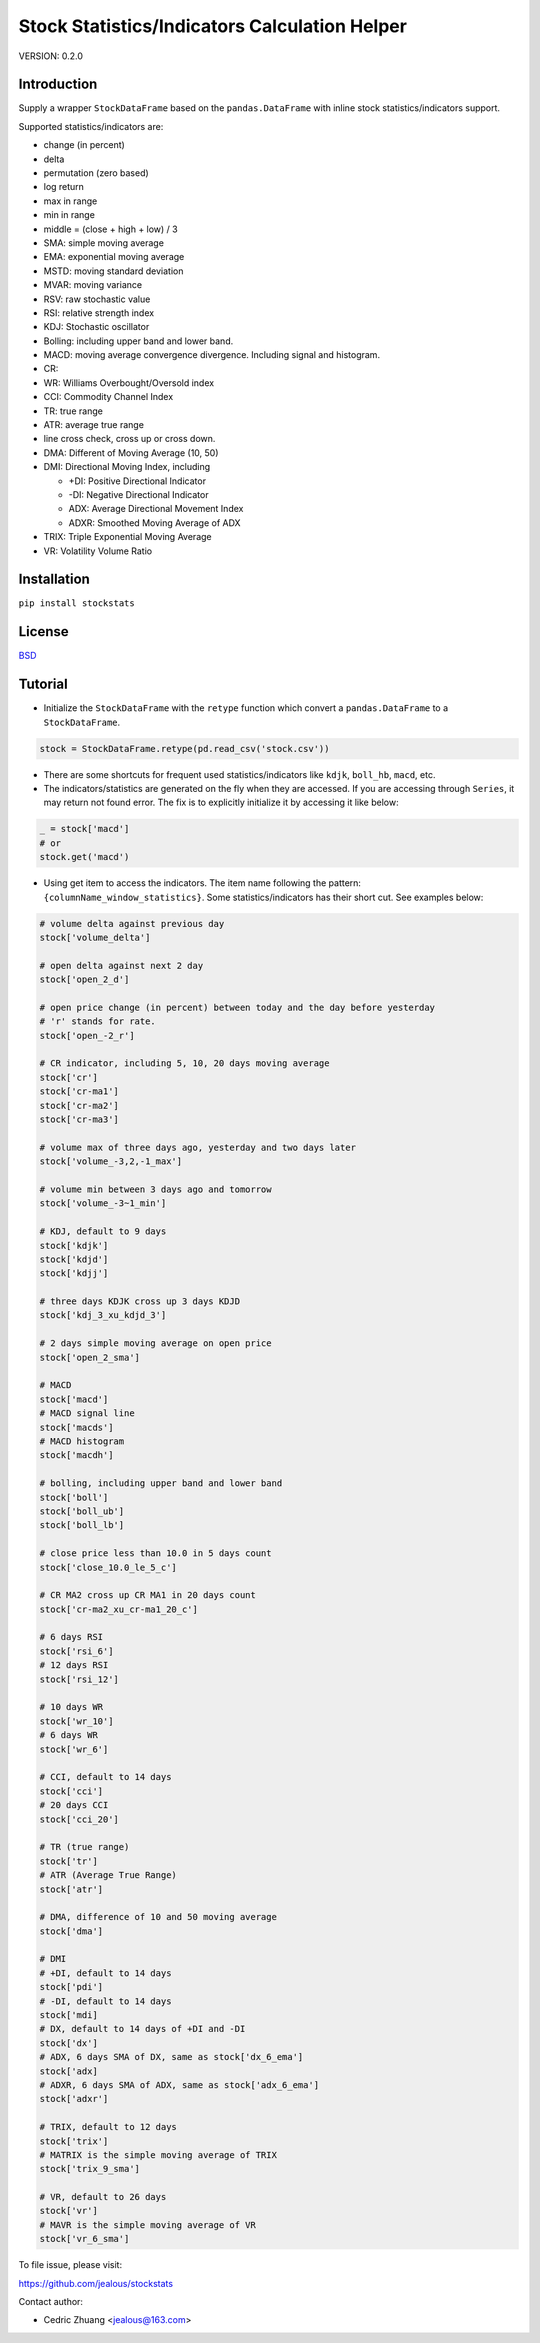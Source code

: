 Stock Statistics/Indicators Calculation Helper
==============================================

.. image:: https://travis-ci.org/jealous/stockstats.svg
    :target: https://travis-ci.org/jealous/stockstats

.. image:: https://coveralls.io/repos/jealous/stockstats/badge.svg
    :target: https://coveralls.io/github/jealous/stockstats

.. image:: https://img.shields.io/pypi/v/stockstats.svg
    :target: https://pypi.python.org/pypi/stockstats


VERSION: 0.2.0

Introduction
------------

Supply a wrapper ``StockDataFrame`` based on the ``pandas.DataFrame`` with
inline stock statistics/indicators support.

Supported statistics/indicators are:

- change (in percent)
- delta
- permutation (zero based)
- log return
- max in range
- min in range
- middle = (close + high + low) / 3
- SMA: simple moving average
- EMA: exponential moving average
- MSTD: moving standard deviation
- MVAR: moving variance
- RSV: raw stochastic value
- RSI: relative strength index
- KDJ: Stochastic oscillator
- Bolling: including upper band and lower band.
- MACD: moving average convergence divergence.  Including signal and histogram.
- CR:
- WR: Williams Overbought/Oversold index
- CCI: Commodity Channel Index
- TR: true range
- ATR: average true range
- line cross check, cross up or cross down.
- DMA: Different of Moving Average (10, 50)
- DMI: Directional Moving Index, including

  - +DI: Positive Directional Indicator
  - -DI: Negative Directional Indicator
  - ADX: Average Directional Movement Index
  - ADXR: Smoothed Moving Average of ADX

- TRIX: Triple Exponential Moving Average
- VR: Volatility Volume Ratio

Installation
------------

``pip install stockstats``


License
-------

`BSD`_

Tutorial
--------

- Initialize the ``StockDataFrame`` with the ``retype`` function which
  convert a ``pandas.DataFrame`` to a ``StockDataFrame``.

.. code-block:: python

    stock = StockDataFrame.retype(pd.read_csv('stock.csv'))

- There are some shortcuts for frequent used statistics/indicators like
  ``kdjk``, ``boll_hb``, ``macd``, etc.

- The indicators/statistics are generated on the fly when they are accessed.
  If you are accessing through ``Series``, it may return not found error.
  The fix is to explicitly initialize it by accessing it like below:

.. code-block:: python

    _ = stock['macd']
    # or
    stock.get('macd')

- Using get item to access the indicators.  The item name following the
  pattern: ``{columnName_window_statistics}``.
  Some statistics/indicators has their short cut.  See examples below:

.. code-block:: python

    # volume delta against previous day
    stock['volume_delta']

    # open delta against next 2 day
    stock['open_2_d']

    # open price change (in percent) between today and the day before yesterday
    # 'r' stands for rate.
    stock['open_-2_r']

    # CR indicator, including 5, 10, 20 days moving average
    stock['cr']
    stock['cr-ma1']
    stock['cr-ma2']
    stock['cr-ma3']

    # volume max of three days ago, yesterday and two days later
    stock['volume_-3,2,-1_max']

    # volume min between 3 days ago and tomorrow
    stock['volume_-3~1_min']

    # KDJ, default to 9 days
    stock['kdjk']
    stock['kdjd']
    stock['kdjj']

    # three days KDJK cross up 3 days KDJD
    stock['kdj_3_xu_kdjd_3']

    # 2 days simple moving average on open price
    stock['open_2_sma']

    # MACD
    stock['macd']
    # MACD signal line
    stock['macds']
    # MACD histogram
    stock['macdh']

    # bolling, including upper band and lower band
    stock['boll']
    stock['boll_ub']
    stock['boll_lb']

    # close price less than 10.0 in 5 days count
    stock['close_10.0_le_5_c']

    # CR MA2 cross up CR MA1 in 20 days count
    stock['cr-ma2_xu_cr-ma1_20_c']

    # 6 days RSI
    stock['rsi_6']
    # 12 days RSI
    stock['rsi_12']

    # 10 days WR
    stock['wr_10']
    # 6 days WR
    stock['wr_6']

    # CCI, default to 14 days
    stock['cci']
    # 20 days CCI
    stock['cci_20']

    # TR (true range)
    stock['tr']
    # ATR (Average True Range)
    stock['atr']

    # DMA, difference of 10 and 50 moving average
    stock['dma']

    # DMI
    # +DI, default to 14 days
    stock['pdi']
    # -DI, default to 14 days
    stock['mdi]
    # DX, default to 14 days of +DI and -DI
    stock['dx']
    # ADX, 6 days SMA of DX, same as stock['dx_6_ema']
    stock['adx]
    # ADXR, 6 days SMA of ADX, same as stock['adx_6_ema']
    stock['adxr']

    # TRIX, default to 12 days
    stock['trix']
    # MATRIX is the simple moving average of TRIX
    stock['trix_9_sma']

    # VR, default to 26 days
    stock['vr']
    # MAVR is the simple moving average of VR
    stock['vr_6_sma']



To file issue, please visit:

https://github.com/jealous/stockstats


Contact author:

- Cedric Zhuang <jealous@163.com>

.. _BSD: LICENSE.txt


